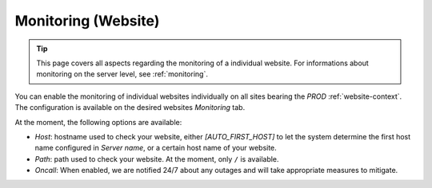 .. index::
   pair: Website; Monitoring
   :name: website-monitoring

====================
Monitoring (Website)
====================

.. tip::

   This page covers all aspects regarding the monitoring of a individual
   website. For informations about monitoring on the server level, see
   :ref:`monitoring`.

You can enable the monitoring of individual websites individually on
all sites bearing the `PROD` :ref:`website-context`. The configuration
is available on the desired websites `Monitoring` tab.

At the moment, the following options are available:

* `Host`: hostname used to check your website, either
  `[AUTO_FIRST_HOST]` to let the system determine the first host
  name configured in `Server name`, or a certain host name of your
  website.
* `Path`: path used to check your website. At the moment, only ``/``
  is available.
* `Oncall`: When enabled, we are notified 24/7 about any outages and
  will take appropriate measures to mitigate.

